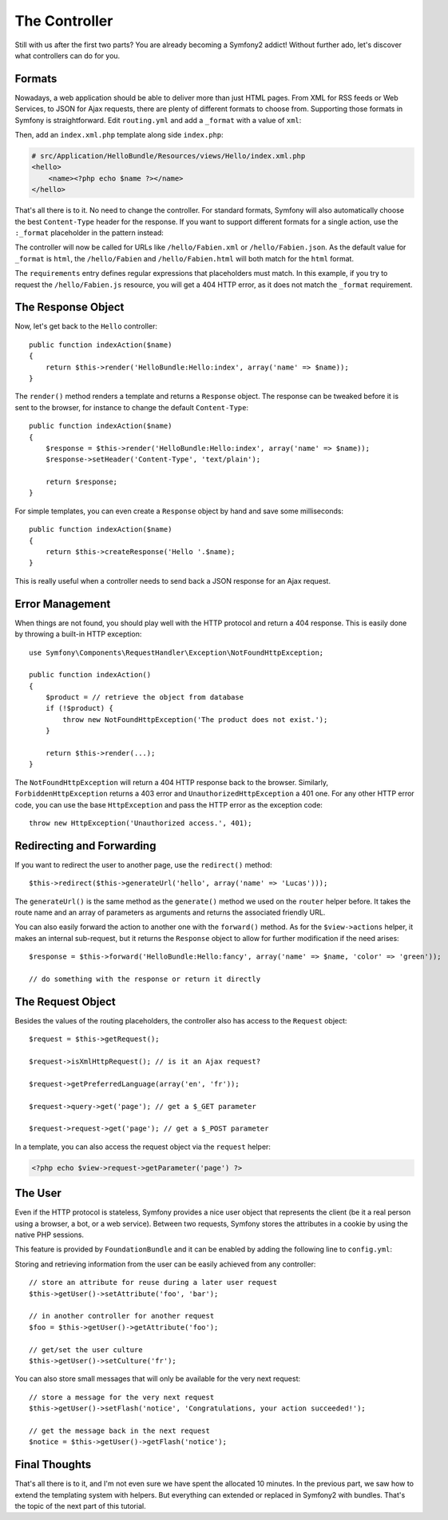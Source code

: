.. index::
   single: Controller
   single: MVC; Controller

The Controller
==============

Still with us after the first two parts? You are already becoming a Symfony2
addict! Without further ado, let's discover what controllers can do for you.

.. index::
   single: Formats
   single: Controller; Formats
   single: Routing; Formats
   single: View; Formats

Formats
-------

Nowadays, a web application should be able to deliver more than just HTML
pages. From XML for RSS feeds or Web Services, to JSON for Ajax requests,
there are plenty of different formats to choose from. Supporting those formats
in Symfony is straightforward. Edit ``routing.yml`` and add a ``_format`` with a
value of ``xml``:

.. configuration-block::

    .. code-block:: yaml

        # src/Application/HelloBundle/Resources/config/routing.yml
        hello:
            pattern:  /hello/:name
            defaults: { _controller: HelloBundle:Hello:index, _format: xml }

    .. code-block:: xml

        <!-- src/Application/HelloBundle/Resources/config/routing.xml -->
        <route id="hello" pattern="/hello/:name">
            <default key="_controller">HelloBundle:Hello:index</default>
            <default key="_format">xml</default>
        </route>

    .. code-block:: php

        // src/Application/HelloBundle/Resources/config/routing.php
        $collection->addRoute('hello', new Route('/hello/:name', array(
            '_controller' => 'HelloBundle:Hello:index',
            '_format'     => 'xml',
        )));

Then, add an ``index.xml.php`` template along side ``index.php``:

.. code-block:: xml+php

    # src/Application/HelloBundle/Resources/views/Hello/index.xml.php
    <hello>
        <name><?php echo $name ?></name>
    </hello>

That's all there is to it. No need to change the controller. For standard
formats, Symfony will also automatically choose the best ``Content-Type`` header
for the response. If you want to support different formats for a single
action, use the ``:_format`` placeholder in the pattern instead:

.. configuration-block::

    .. code-block:: yaml

        # src/Application/HelloBundle/Resources/config/routing.yml
        hello:
            pattern:      /hello/:name.:_format
            defaults:     { _controller: HelloBundle:Hello:index, _format: html }
            requirements: { _format: (html|xml|json) }

    .. code-block:: xml

        <!-- src/Application/HelloBundle/Resources/config/routing.xml -->
        <route id="hello" pattern="/hello/:name.:_format">
            <default key="_controller">HelloBundle:Hello:index</default>
            <default key="_format">html</default>
            <requirement key="_format">(html|xml|json)</requirement>
        </route>

    .. code-block:: php

        // src/Application/HelloBundle/Resources/config/routing.php
        $collection->addRoute('hello', new Route('/hello/:name.:_format', array(
            '_controller' => 'HelloBundle:Hello:index',
            '_format'     => 'html',
        ), array(
            '_format' => '(html|xml|json)',
        )));

The controller will now be called for URLs like ``/hello/Fabien.xml`` or
``/hello/Fabien.json``. As the default value for ``_format`` is ``html``, the
``/hello/Fabien`` and ``/hello/Fabien.html`` will both match for the ``html``
format.

The ``requirements`` entry defines regular expressions that placeholders must
match. In this example, if you try to request the ``/hello/Fabien.js`` resource,
you will get a 404 HTTP error, as it does not match the ``_format`` requirement.

.. index::
   single: Response

The Response Object
-------------------

Now, let's get back to the ``Hello`` controller::

    public function indexAction($name)
    {
        return $this->render('HelloBundle:Hello:index', array('name' => $name));
    }

The ``render()`` method renders a template and returns a ``Response`` object. The
response can be tweaked before it is sent to the browser, for instance to
change the default ``Content-Type``::

    public function indexAction($name)
    {
        $response = $this->render('HelloBundle:Hello:index', array('name' => $name));
        $response->setHeader('Content-Type', 'text/plain');

        return $response;
    }

For simple templates, you can even create a ``Response`` object by hand and save
some milliseconds::

    public function indexAction($name)
    {
        return $this->createResponse('Hello '.$name);
    }

This is really useful when a controller needs to send back a JSON response for
an Ajax request.

.. index::
   single: Exceptions

Error Management
----------------

When things are not found, you should play well with the HTTP protocol and
return a 404 response. This is easily done by throwing a built-in HTTP
exception::

    use Symfony\Components\RequestHandler\Exception\NotFoundHttpException;

    public function indexAction()
    {
        $product = // retrieve the object from database
        if (!$product) {
            throw new NotFoundHttpException('The product does not exist.');
        }

        return $this->render(...);
    }

The ``NotFoundHttpException`` will return a 404 HTTP response back to the
browser. Similarly, ``ForbiddenHttpException`` returns a 403 error and
``UnauthorizedHttpException`` a 401 one. For any other HTTP error code, you can
use the base ``HttpException`` and pass the HTTP error as the exception code::

    throw new HttpException('Unauthorized access.', 401);

.. index::
   single: Controller; Redirect
   single: Controller; Forward

Redirecting and Forwarding
--------------------------

If you want to redirect the user to another page, use the ``redirect()`` method::

    $this->redirect($this->generateUrl('hello', array('name' => 'Lucas')));

The ``generateUrl()`` is the same method as the ``generate()`` method we used on
the ``router`` helper before. It takes the route name and an array of parameters
as arguments and returns the associated friendly URL.

You can also easily forward the action to another one with the ``forward()``
method. As for the ``$view->actions`` helper, it makes an internal sub-request,
but it returns the ``Response`` object to allow for further modification if the
need arises::

    $response = $this->forward('HelloBundle:Hello:fancy', array('name' => $name, 'color' => 'green'));

    // do something with the response or return it directly

.. index::
   single: Request

The Request Object
------------------

Besides the values of the routing placeholders, the controller also has access
to the ``Request`` object::

    $request = $this->getRequest();

    $request->isXmlHttpRequest(); // is it an Ajax request?

    $request->getPreferredLanguage(array('en', 'fr'));

    $request->query->get('page'); // get a $_GET parameter

    $request->request->get('page'); // get a $_POST parameter

In a template, you can also access the request object via the ``request``
helper:

.. code-block:: html+php

    <?php echo $view->request->getParameter('page') ?>

The User
--------

Even if the HTTP protocol is stateless, Symfony provides a nice user object
that represents the client (be it a real person using a browser, a bot, or a
web service). Between two requests, Symfony stores the attributes in a cookie
by using the native PHP sessions.

This feature is provided by ``FoundationBundle`` and it can be enabled by adding the
following line to ``config.yml``:

.. configuration-block::

    .. code-block:: yaml

        # hello/config/config.yml
        web.user: ~

Storing and retrieving information from the user can be easily achieved from
any controller::

    // store an attribute for reuse during a later user request
    $this->getUser()->setAttribute('foo', 'bar');

    // in another controller for another request
    $foo = $this->getUser()->getAttribute('foo');

    // get/set the user culture
    $this->getUser()->setCulture('fr');

You can also store small messages that will only be available for the very
next request::

    // store a message for the very next request
    $this->getUser()->setFlash('notice', 'Congratulations, your action succeeded!');

    // get the message back in the next request
    $notice = $this->getUser()->getFlash('notice');

Final Thoughts
--------------

That's all there is to it, and I'm not even sure we have spent the allocated
10 minutes. In the previous part, we saw how to extend the templating system
with helpers. But everything can extended or replaced in Symfony2 with
bundles. That's the topic of the next part of this tutorial.

